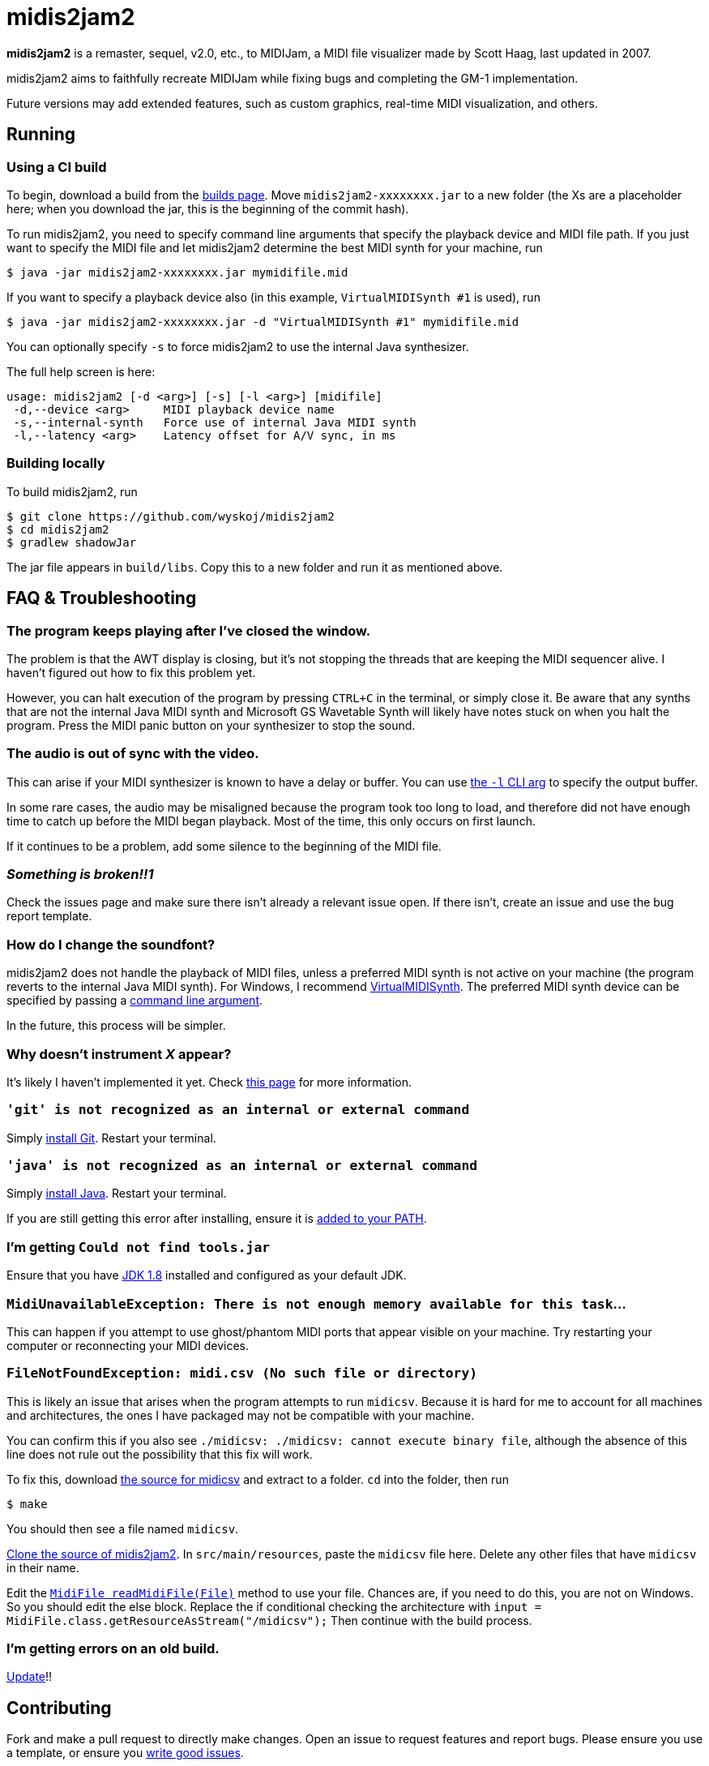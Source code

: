 = midis2jam2

*midis2jam2* is a remaster, sequel, v2.0, etc., to MIDIJam, a MIDI file visualizer made by Scott Haag, last updated in 2007.

midis2jam2 aims to faithfully recreate MIDIJam while fixing bugs and completing the GM-1 implementation.

Future versions may add extended features, such as custom graphics, real-time MIDI visualization, and others.

[#_running]
== Running

=== Using a CI build

To begin, download a build from the https://www.midis2jam2.xyz/builds/[builds page].
Move `midis2jam2-xxxxxxxx.jar` to a new folder (the Xs are a placeholder here; when you download the jar, this is the beginning of the commit hash).

To run midis2jam2, you need to specify command line arguments that specify the playback device and MIDI file path.
If you just want to specify the MIDI file and let midis2jam2 determine the best MIDI synth for your machine, run

----
$ java -jar midis2jam2-xxxxxxxx.jar mymidifile.mid
----

If you want to specify a playback device also (in this example, `VirtualMIDISynth #1` is used), run

----
$ java -jar midis2jam2-xxxxxxxx.jar -d "VirtualMIDISynth #1" mymidifile.mid
----

You can optionally specify `-s` to force midis2jam2 to use the internal Java synthesizer.

The full help screen is here:

----
usage: midis2jam2 [-d <arg>] [-s] [-l <arg>] [midifile]
 -d,--device <arg>     MIDI playback device name
 -s,--internal-synth   Force use of internal Java MIDI synth
 -l,--latency <arg>    Latency offset for A/V sync, in ms
----

[#_building_locally]
=== Building locally

To build midis2jam2, run

----
$ git clone https://github.com/wyskoj/midis2jam2
$ cd midis2jam2
$ gradlew shadowJar
----

The jar file appears in `build/libs`.
Copy this to a new folder and run it as mentioned above.

== FAQ & Troubleshooting

=== The program keeps playing after I've closed the window.

The problem is that the AWT display is closing, but it's not stopping the threads that are keeping the MIDI sequencer alive.
I haven't figured out how to fix this problem yet.

However, you can halt execution of the program by pressing `CTRL+C` in the terminal, or simply close it.
Be aware that any synths that are not the internal Java MIDI synth and Microsoft GS Wavetable Synth will likely have notes stuck on when you halt the program.
Press the MIDI panic button on your synthesizer to stop the sound.

=== The audio is out of sync with the video.

This can arise if your MIDI synthesizer is known to have a delay or buffer.
You can use link:#_running[the `-l` CLI arg]
to specify the output buffer.

In some rare cases, the audio may be misaligned because the program took too long to load, and therefore did not have enough time to catch up before the MIDI began playback.
Most of the time, this only occurs on first launch.

If it continues to be a problem, add some silence to the beginning of the MIDI file.

=== _Something is broken!!1_

Check the issues page and make sure there isn't already a relevant issue open.
If there isn't, create an issue and use the bug report template.

=== How do I change the soundfont?

midis2jam2 does not handle the playback of MIDI files, unless a preferred MIDI synth is not active on your machine (the program reverts to the internal Java MIDI synth).
For Windows, I recommend  https://coolsoft.altervista.org/en/virtualmidisynth[VirtualMIDISynth].
The preferred MIDI synth device can be specified by passing a link:#_running[command line argument].

In the future, this process will be simpler.

=== Why doesn't instrument _X_ appear?

It's likely I haven't implemented it yet.
Check link:implementation.adoc[this page] for more information.

=== `'git' is not recognized as an internal or external command`

Simply https://gist.github.com/derhuerst/1b15ff4652a867391f03[install Git].
Restart your terminal.

=== `'java' is not recognized as an internal or external command`

Simply https://javadl.oracle.com/webapps/download/AutoDL?BundleId=244068_89d678f2be164786b292527658ca1605[install Java].
Restart your terminal.

If you are still getting this error after installing, ensure it is https://java.com/en/download/help/path.html[added to your PATH].

=== I'm getting `Could not find tools.jar`

Ensure that you have https://www.oracle.com/java/technologies/javase/javase-jdk8-downloads.html[JDK 1.8] installed and configured as your default JDK.

=== `MidiUnavailableException: There is not enough memory available for this task`...

This can happen if you attempt to use ghost/phantom MIDI ports that appear visible on your machine.
Try restarting your computer or reconnecting your MIDI devices.

=== `FileNotFoundException: midi.csv (No such file or directory)`

This is likely an issue that arises when the program attempts to run `midicsv`.
Because it is hard for me to account for all machines and architectures, the ones I have packaged may not be compatible with your machine.

You can confirm this if you also see `./midicsv: ./midicsv: cannot execute binary file`, although the absence of this line does not rule out the possibility that this fix will work.

To fix this, download https://www.fourmilab.ch/webtools/midicsv/midicsv-1.1.tar.gz[the source for midicsv] and extract to a folder. `cd` into the folder, then run

----
$ make
----

You should then see a file named `midicsv`.

link:#_building_locally[Clone the source of midis2jam2].
In `src/main/resources`, paste the `midicsv` file here.
Delete any other files that have `midicsv` in their name.

Edit the link:src/main/java/org/wysko/midis2jam2/midi/MidiFile.java[`MidiFile readMidiFile(File)`] method to use your file.
Chances are, if you need to do this, you are not on Windows.
So you should edit the else block.
Replace the if conditional checking the architecture with `input = MidiFile.class.getResourceAsStream("/midicsv");` Then continue with the build process.

=== I'm getting errors on an old build.

https://www.midis2jam2.xyz/builds/[Update]!!

== Contributing

Fork and make a pull request to directly make changes.
Open an issue to request features and report bugs.
Please ensure you use a template, or ensure you https://medium.com/nyc-planning-digital/writing-a-proper-github-issue-97427d62a20f[write good issues].

== License

* midis2jam2 is released under the http://www.gnu.org/licenses/gpl.html[GNU General Public License 3].
* Assets Copyright &copy; 2007 Scott Haag (used with permission).
* https://github.com/wyskoj/midis2jam2/tree/master/testmidi[Test MIDI files] Copyright &copy; various authors.
